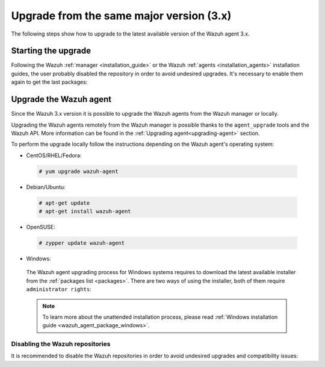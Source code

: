 .. Copyright (C) 2020 Wazuh, Inc.

.. _upgrading_latest_minor_agent:

Upgrade from the same major version (3.x)
=========================================

The following steps show how to upgrade to the latest available version of the Wazuh agent 3.x.

Starting the upgrade
--------------------

Following the Wazuh :ref:`manager <installation_guide>` or the Wazuh :ref:`agents <installation_agents>` installation guides, the user probably disabled the repository in order to avoid undesired upgrades. It's necessary to enable them again to get the last packages:

.. tabs::

  .. group-tab:: YUM

    .. code-block:: console

      # sed -i "s/^enabled=0/enabled=1/" /etc/yum.repos.d/wazuh.repo

  .. group-tab:: APT

    This step is not necessary if you set the packages to the ``hold`` state instead of disabling the repositories.

    .. code-block:: console

      # sed -i "s/^#deb/deb/" /etc/apt/sources.list.d/wazuh.list

  .. group-tab:: ZYpp

    .. code-block:: console

      # sed -i "s/^enabled=0/enabled=1/" /etc/zypp/repos.d/wazuh.repo


Upgrade the Wazuh agent
-----------------------

Since the Wazuh 3.x version it is possible to upgrade the Wazuh agents from the Wazuh manager or locally.

Upgrading the Wazuh agents remotely from the Wazuh manager is possible thanks to the ``agent_upgrade`` tools and the Wazuh API. More information can be found in the :ref:`Upgrading agent<upgrading-agent>` section.

To perform the upgrade locally follow the instructions depending on the Wazuh agent's operating system:

-  CentOS/RHEL/Fedora:

  .. code-block:: console

    # yum upgrade wazuh-agent

-  Debian/Ubuntu:

  .. code-block:: console

    # apt-get update
    # apt-get install wazuh-agent

-  OpenSUSE:

  .. code-block:: console

    # zypper update wazuh-agent

-  Windows:

  The Wazuh agent upgrading process for Windows systems requires to download the latest available installer from the :ref:`packages list <packages>`. There are two ways of using the installer, both of them require ``administrator rights``:

  .. tabs::

    .. group-tab:: Using the GUI installer

      Open the installer and follow the instructions to upgrade the Wazuh agent:

        .. image:: ../../images/installation/windows.png
          :align: center


    .. group-tab:: Using the command line

      To upgrade the Windows agent from the command line, run the installer using Windows PowerShell or the command prompt. The ``/q`` argument is used for unattended installations:

      .. code-block:: console

        # wazuh-agent-|WAZUH_LATEST|-|WAZUH_REVISION_WINDOWS|.msi /q

  .. note::

    To learn more about the unattended installation process, please read :ref:`Windows installation guide <wazuh_agent_package_windows>`.

Disabling the Wazuh repositories
^^^^^^^^^^^^^^^^^^^^^^^^^^^^^^^^

It is recommended to disable the Wazuh repositories in order to avoid undesired upgrades and compatibility issues:

.. tabs::

  .. group-tab:: YUM

    .. code-block:: console

      # sed -i "s/^enabled=1/enabled=0/" /etc/yum.repos.d/wazuh.repo

  .. group-tab:: APT

    This step is not necessary if the user set the packages to the ``hold`` state instead of disabling the repositories.

    .. code-block:: console

      # sed -i "s/^deb/#deb/" /etc/apt/sources.list.d/wazuh.list
      # apt-get update

  .. group-tab:: ZYpp

    .. code-block:: console

      # sed -i "s/^enabled=1/enabled=0/" /etc/zypp/repos.d/wazuh.repo
